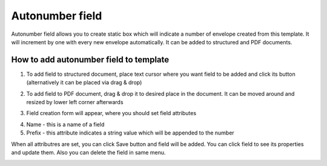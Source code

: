 ================
Autonumber field
================

Autonumber field allows you to create static box which will indicate a number of envelope created from this template. It will increment by one with every new envelope automatically. It can be added to structured and PDF documents.

How to add autonumber field to template
=======================================

1. To add field to structured document, place text cursor where you want field to be added and click its button (alternatively it can be placed via drag & drop)

.. image:: pic_autonumber/autonumberIcon.png
   :width: 600
   :align: center

2. To add field to PDF document, drag & drop it to desired place in the document. It can be moved around and resized by lower left corner afterwards

.. image:: pic_autonumber/autonumberPDF.png
   :width: 600
   :align: center

3. Field creation form will appear, where you should set field attributes

.. image:: pic_autonumber/autonumberModal.png
   :width: 600
   :align: center

4. Name - this is a name of a field
5. Prefix - this attribute indicates a string value which will be appended to the number

When all attributres are set, you can click Save button and field will be added. You can click field to see its properties and update them. Also you can delete the field in same menu.

.. image:: pic_autonumber/autonumberStructured.png
   :width: 600
   :align: center
